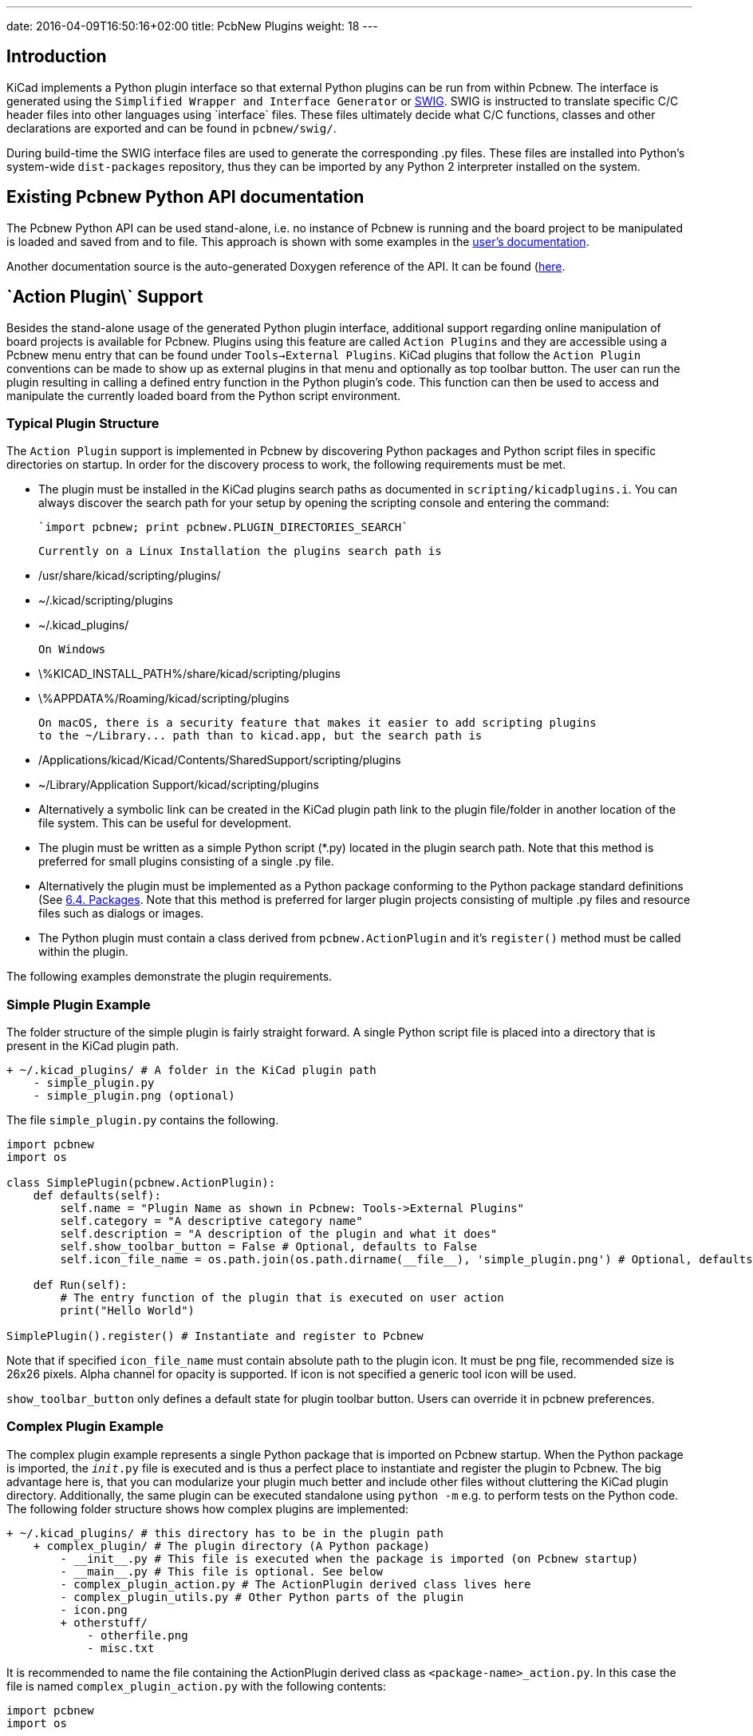 ---
date: 2016-04-09T16:50:16+02:00
title: PcbNew Plugins
weight: 18
---


== Introduction
KiCad implements a Python plugin interface so that external Python plugins can
be run from within Pcbnew.  The interface is generated using the `Simplified
Wrapper and Interface Generator` or http://www.swig.org[SWIG].  SWIG is
instructed to translate specific C/C++ header files into other languages using
`interface` files.  These files ultimately decide what C/C++ functions, classes
and other declarations are exported and can be found in `pcbnew/swig/`.

During build-time the SWIG interface files are used to generate the
corresponding .py files.  These files are installed into Python's system-wide
`dist-packages` repository, thus they can be imported by any Python 2
interpreter installed on the system.

== Existing Pcbnew Python API documentation
The Pcbnew Python API can be used stand-alone, i.e. no instance of Pcbnew is
running and the board project to be manipulated is loaded and saved from and to
file.  This approach is shown with some examples in the https://docs.kicad.org/master/en/pcbnew/pcbnew.html#kicad_scripting_reference[user's
documentation].

Another documentation source is the auto-generated Doxygen reference of the
API. It can be found
(http://docs.kicad.org/doxygen-python/namespacepcbnew.html[here].

== \`Action Plugin\` Support
Besides the stand-alone usage of the generated Python plugin interface,
additional support regarding online manipulation of board projects is available
for Pcbnew.  Plugins using this feature are called `Action Plugins` and they are
accessible using a Pcbnew menu entry that can be found under `Tools->External
Plugins`.  KiCad plugins that follow the `Action Plugin` conventions can be made
to show up as external plugins in that menu and optionally as top toolbar button.
The user can run the plugin resulting in calling a defined entry function in the
Python plugin's code.
This function can then be used to access and manipulate the currently loaded
board from the Python script environment.

=== Typical Plugin Structure
The `Action Plugin` support is implemented in Pcbnew by discovering Python
packages and Python script files in specific directories on startup.
In order for the discovery process to work, the following requirements must be met.

* The plugin must be installed in the KiCad plugins search paths as documented
  in `scripting/kicadplugins.i`.  You can always discover the search path for your
  setup by opening the scripting console and entering the command:

        `import pcbnew; print pcbnew.PLUGIN_DIRECTORIES_SEARCH`

  Currently on a Linux Installation the plugins search path is

    * /usr/share/kicad/scripting/plugins/
    * ~/.kicad/scripting/plugins
    * ~/.kicad_plugins/

  On Windows

    * \%KICAD_INSTALL_PATH%/share/kicad/scripting/plugins
    * \%APPDATA%/Roaming/kicad/scripting/plugins

  On macOS, there is a security feature that makes it easier to add scripting plugins
  to the ~/Library... path than to kicad.app, but the search path is

    * /Applications/kicad/Kicad/Contents/SharedSupport/scripting/plugins
    * ~/Library/Application Support/kicad/scripting/plugins

* Alternatively a symbolic link can be created in the KiCad plugin path link to
  the plugin file/folder in another location of the file system. This can be
  useful for development.
* The plugin must be written as a simple Python script (*.py) located in the
  plugin search path.  Note that this method is preferred for small plugins
  consisting of a single .py file.
* Alternatively the plugin must be implemented as a Python package conforming to
  the Python package standard definitions (See
  https://docs.python.org/2/tutorial/modules.html#packages[6.4. Packages].
  Note that this method is preferred for larger plugin projects consisting of
  multiple .py files and resource files such as dialogs or images.
* The Python plugin must contain a class derived from `pcbnew.ActionPlugin` and
  it's `register()` method must be called within the plugin.

The following examples demonstrate the plugin requirements.

=== Simple Plugin Example
The folder structure of the simple plugin is fairly straight forward.
A single Python script file is placed into a directory that is present in the
KiCad plugin path.

    + ~/.kicad_plugins/ # A folder in the KiCad plugin path
        - simple_plugin.py
        - simple_plugin.png (optional)

The file `simple_plugin.py` contains the following.

[source,python]
----
import pcbnew
import os

class SimplePlugin(pcbnew.ActionPlugin):
    def defaults(self):
        self.name = "Plugin Name as shown in Pcbnew: Tools->External Plugins"
        self.category = "A descriptive category name"
        self.description = "A description of the plugin and what it does"
        self.show_toolbar_button = False # Optional, defaults to False
        self.icon_file_name = os.path.join(os.path.dirname(__file__), 'simple_plugin.png') # Optional, defaults to ""

    def Run(self):
        # The entry function of the plugin that is executed on user action
        print("Hello World")

SimplePlugin().register() # Instantiate and register to Pcbnew
----

Note that if specified `icon_file_name` must contain absolute path to the plugin icon.
It must be png file, recommended size is 26x26 pixels. Alpha channel for opacity is supported.
If icon is not specified a generic tool icon will be used.

`show_toolbar_button` only defines a default state for plugin toolbar button. Users can override
it in pcbnew preferences.

=== Complex Plugin Example
The complex plugin example represents a single Python package that is imported
on Pcbnew startup.  When the Python package is imported, the `__init__.py` file
is executed and is thus a perfect place to instantiate and register the plugin
to Pcbnew.
The big advantage here is, that you can modularize your plugin much better and
include other files without cluttering the KiCad plugin directory.
Additionally, the same plugin can be executed standalone using `python -m`
e.g. to perform tests on the Python code.
The following folder structure shows how complex plugins are implemented:

    + ~/.kicad_plugins/ # this directory has to be in the plugin path
        + complex_plugin/ # The plugin directory (A Python package)
            - __init__.py # This file is executed when the package is imported (on Pcbnew startup)
            - __main__.py # This file is optional. See below
            - complex_plugin_action.py # The ActionPlugin derived class lives here
            - complex_plugin_utils.py # Other Python parts of the plugin
            - icon.png
            + otherstuff/
                - otherfile.png
                - misc.txt

It is recommended to name the file containing the ActionPlugin derived class as
`<package-name>_action.py`.
In this case the file is named `complex_plugin_action.py` with the following
contents:

[source,python]
----
import pcbnew
import os

class ComplexPluginAction(pcbnew.ActionPlugin)
    def defaults(self):
        self.name = "A complex action plugin"
        self.category = "A descriptive category name"
        self.description "A description of the plugin"
        self.show_toolbar_button = True # Optional, defaults to False
        self.icon_file_name = os.path.join(os.path.dirname(__file__), 'icon.png') # Optional

    def Run(self):
        # The entry function of the plugin that is executed on user action
        print("Hello World")
----

The `__init__.py` file is then used to instantiate and register the plugin to
Pcbnew as follows.

[source,python]
----
from .complex_plugin_action import ComplexPluginAction # Note the relative import!
ComplexPluginAction().register() # Instantiate and register to Pcbnew
----

As described in https://www.python.org/dev/peps/pep-0338/[PEP 338] Python can
execute packages (or modules) as scripts.  This can be useful to implement a
command-line stand-alone version of your KiCad plugin with minimum effort.
In order to implement this feature, a `__main__.py` file is created in the
package directory.
This file can be executed by running the following command.

    python -m <package_name>

Make sure that your current directory is the parent directory of the package
directory when running the command.
In these examples, this would be `~/.kicad_plugins`.
When running the command the Python interpreter runs
`/complex_plugin/__init__.py` followed by `/complex_plugin/__main__.py`.



